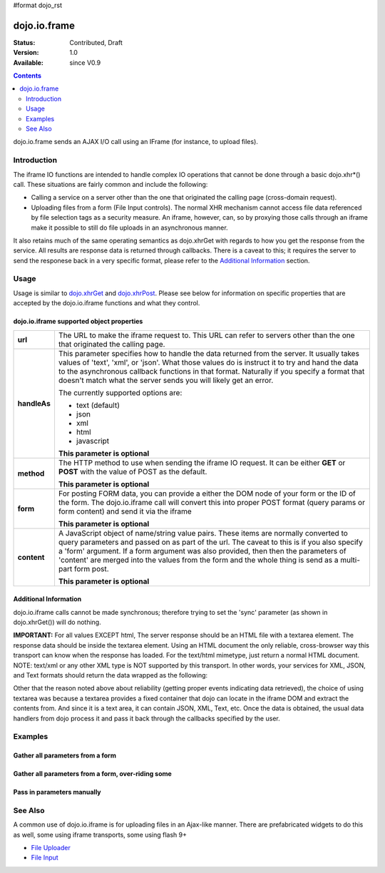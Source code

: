 #format dojo_rst

dojo.io.frame
=============

:Status: Contributed, Draft
:Version: 1.0
:Available: since V0.9

.. contents::
  :depth: 2

dojo.io.frame sends an AJAX I/O call using an IFrame (for instance, to upload files).

============
Introduction
============

The iframe IO functions are intended to handle complex IO operations that cannot be done through a basic dojo.xhr*() call.  These situations are fairly common and include the following:

* Calling a service on a server other than the one that originated the calling page (cross-domain request).
* Uploading files from a form (File Input controls).  The normal XHR mechanism cannot access file data referenced by file selection tags as a security measure.  An iframe, however, can, so by proxying those calls through an iframe make it possible to still do file uploads in an asynchronous manner.

It also retains much of the same operating semantics as dojo.xhrGet with regards to how you get the response from the service.  All results are response data is returned through callbacks.  There is a caveat to this; it requires the server to send the responese back in a very specific format, please refer to the `Additional Information <dojo/io/iframe#id1>`_ section.

=====
Usage
=====

Usage is similar to `dojo.xhrGet <dojo/xhrGet>`_ and `dojo.xhrPost <dojo/xhrPost>`_.  Please see below for information on specific properties that are accepted by the dojo.io.iframe functions and what they control.

dojo.io.iframe supported object properties
-------------------------------------------

+------------------+----------------------------------------------------------------------------------------------------------------------------+
|**url**           |The URL to make the iframe request to.  This URL can refer to servers other than the one that originated the calling page.  | 
+------------------+----------------------------------------------------------------------------------------------------------------------------+
|**handleAs**      |This parameter specifies how to handle the data returned from the server.  It usually takes values of 'text', 'xml', or     |
|                  |'json'.  What those values do is instruct it to try and hand the data to the asynchronous callback functions in that format.|
|                  |Naturally if you specify a format that doesn't match what the server sends you will likely get an error.                    |
|                  |                                                                                                                            |
|                  |The currently supported options are:                                                                                        |
|                  |                                                                                                                            |
|                  |* text (default)                                                                                                            |
|                  |* json                                                                                                                      |
|                  |* xml                                                                                                                       |
|                  |* html                                                                                                                      |
|                  |* javascript                                                                                                                |
|                  |                                                                                                                            |
|                  |**This parameter is optional**                                                                                              |
+------------------+----------------------------------------------------------------------------------------------------------------------------+
|**method**        |The HTTP method to use when sending the iframe IO request.  It can be either **GET** or **POST** with the value of POST as  |
|                  |the default.                                                                                                                |
|                  |                                                                                                                            |
|                  |**This parameter is optional**                                                                                              |
+------------------+----------------------------------------------------------------------------------------------------------------------------+
|**form**          |For posting FORM data, you can provide a either the DOM node of your form or the ID of the form.  The dojo.io.iframe call   |
|                  |will convert this into proper POST format (query params or form content) and send it via the iframe                         |
|                  |                                                                                                                            |
|                  |**This parameter is optional**                                                                                              |
+------------------+----------------------------------------------------------------------------------------------------------------------------+
|**content**       |A JavaScript object of name/string value pairs.  These items are normally converted to query parameters and passed on as    |
|                  |part of the url.  The caveat to this is if you also specify a 'form' argument.  If a form  argument was also provided, then |
|                  |then the parameters of 'content' are merged into the values from the form and the whole thing is send as a multi-part form  |
|                  |post.                                                                                                                       |
|                  |                                                                                                                            |
|                  |**This parameter is optional**                                                                                              |
+------------------+----------------------------------------------------------------------------------------------------------------------------+


Additional Information
----------------------

dojo.io.iframe calls cannot be made synchronous; therefore trying to set the 'sync' parameter (as shown in dojo.xhrGet()) will do nothing.  

**IMPORTANT:** For all values EXCEPT html, The server response should be an HTML file with a textarea element. The response data should be inside the textarea element. Using an HTML document the only reliable, cross-browser way this transport can know when the response has loaded. For the text/html mimetype, just return a normal HTML document. NOTE: text/xml or any other XML type is NOT supported by this transport.  In other words, your services for XML, JSON, and Text formats should return the data wrapped as the following:

.. code-block :: javascript
  :linenos:

  <html>
    <body>
      <textarea>
        payload
      </textarea>
    </body>
  </html>


Other that the reason noted above about reliability (getting proper events indicating data retrieved), the choice of using textarea was because a textarea provides a fixed container that dojo can locate in the iframe DOM and extract the contents from.  And since it is a text area, it can contain JSON, XML, Text, etc.  Once the data is obtained, the usual data handlers from dojo process it and pass it back through the callbacks specified by the user.


========
Examples
========


Gather all parameters from a form
---------------------------------

.. code-block :: javascript
  :linenos:

  <script type="text/javascript">
    dojo.require("dojo.io.iframe");

    // gather all parameters from a form:
    dojo.io.iframe.send({
        // The form node, which contains the
        // data. We also pull the URL and METHOD from it:
        form: "myForm",

        // The used data format:
        handleAs: "json",

        // Callback on successful call:
        load: function(response, ioArgs) {
            // do something
            // ...
                    
            // return the response for succeeding callbacks
            return response;
        }
    });
  </script>


Gather all parameters from a form, over-riding some
----------------------------------------------------

.. code-block :: javascript
  :linenos:

  <script type="text/javascript">
    dojo.require("dojo.io.iframe");

    // gather all parameters from a form:
    dojo.io.iframe.send({
        // The target URL on your webserver:
        url: "iframeHandler.php",

        // The HTTP method to use, form specified POST:
        method: "GET",

        // The form node, which contains the
        // to be transfered form elements:
        form: "myForm",

        // The used data format:
        handleAs: "json",

        // Callback on successful call:
        load: function(response, ioArgs) {
            // do something
            // ...
                    
            // return the response for succeeding callbacks
            return response;
        },

        // Callback on errors:
        error: function(response, ioArgs){
            debug.dir(response);
                    
            // return the response for succeeding callbacks
            return response;
        }
    });
  </script>


Pass in parameters manually
---------------------------

.. code-block :: javascript
  :linenos:

  <script type="text/javascript">
    dojo.require("dojo.io.iframe");

    // pass in all of the parameters manually:
    dojo.io.iframe.send({
        // The target URL on your webserver:
        url: "iframeHandler.php",

        // The HTTP method to use:
        method: "GET",

        // the content to submit:
        content: {
            param1: "la dee dah",
            param2: "my poor electrons!",
        },

        // The used data format:
        handleAs: "json",

        // Callback on successful call:
        load: function(response, ioArgs) {
            // do something
            // ...
                    
            // return the response for succeeding callbacks
            return response;
        },

        // Callback on errors:
        error: function(response, ioArgs){
            debug.dir(response);
                    
            // return the response for succeeding callbacks
            return response;
        }
    });
  </script>

========
See Also
========

A common use of dojo.io.iframe is for uploading files in an Ajax-like manner. There are prefabricated widgets to do this as well, some using iframe transports, some using flash 9+

* `File Uploader <dojox/form/FileUploader>`_
* `File Input <dojox/form/FileInput>`_
